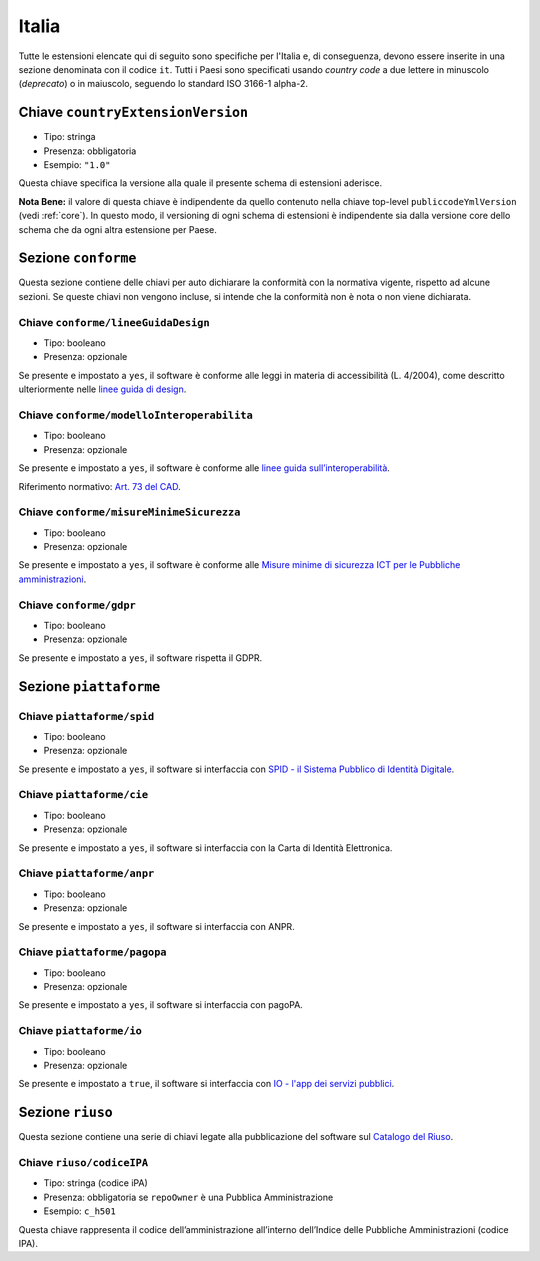 .. _italian-extensions:

Italia
------

Tutte le estensioni elencate qui di seguito sono specifiche per l'Italia e, di
conseguenza, devono essere inserite in una sezione denominata con il codice
``it``. Tutti i Paesi sono specificati usando *country code* a due lettere
in minuscolo (*deprecato*) o in maiuscolo, seguendo lo standard ISO 3166-1 alpha-2.


Chiave ``countryExtensionVersion``
~~~~~~~~~~~~~~~~~~~~~~~~~~~~~~~~~~

-  Tipo: stringa
-  Presenza: obbligatoria
-  Esempio: ``"1.0"``

Questa chiave specifica la versione alla quale il presente schema di estensioni
aderisce.

**Nota Bene:** il valore di questa chiave è indipendente da quello contenuto nella
chiave top-level ``publiccodeYmlVersion`` (vedi :ref:`core`). In questo modo,
il versioning di ogni schema di estensioni è indipendente sia dalla versione
core dello schema che da ogni altra estensione per Paese.

Sezione ``conforme``
~~~~~~~~~~~~~~~~~~~~

Questa sezione contiene delle chiavi per auto dichiarare la conformità
con la normativa vigente, rispetto ad alcune sezioni.
Se queste chiavi non vengono incluse, si intende che la conformità non è nota
o non viene dichiarata.

Chiave ``conforme/lineeGuidaDesign``
''''''''''''''''''''''''''''''''''''

-  Tipo: booleano
-  Presenza: opzionale

Se presente e impostato a ``yes``, il software è conforme alle leggi in
materia di accessibilità (L. 4/2004), come descritto ulteriormente nelle
`linee guida di
design <https://docs.italia.it/italia/designers-italia/design-linee-guida-docs>`__.

Chiave ``conforme/modelloInteroperabilita``
'''''''''''''''''''''''''''''''''''''''''''

-  Tipo: booleano
-  Presenza: opzionale

Se presente e impostato a ``yes``, il software è conforme alle `linee
guida
sull’interoperabilità <https://docs.italia.it/italia/piano-triennale-ict/lg-modellointeroperabilita-docs>`__.

Riferimento normativo: `Art. 73 del
CAD <https://docs.italia.it/italia/piano-triennale-ict/codice-amministrazione-digitale-docs/it/v2017-12-13/_rst/capo8_art73.html>`__.

Chiave ``conforme/misureMinimeSicurezza``
'''''''''''''''''''''''''''''''''''''''''

-  Tipo: booleano
-  Presenza: opzionale

Se presente e impostato a ``yes``, il software è conforme alle `Misure
minime di sicurezza ICT per le Pubbliche
amministrazioni <https://www.agid.gov.it/it/sicurezza/misure-minime-sicurezza-ict>`__.

Chiave ``conforme/gdpr``
''''''''''''''''''''''''

-  Tipo: booleano
-  Presenza: opzionale

Se presente e impostato a ``yes``, il software rispetta il GDPR.

Sezione ``piattaforme``
~~~~~~~~~~~~~~~~~~~~~~~

Chiave ``piattaforme/spid``
'''''''''''''''''''''''''''

-  Tipo: booleano
-  Presenza: opzionale

Se presente e impostato a ``yes``, il software si interfaccia con `SPID
- il Sistema Pubblico di Identità
Digitale <https://developers.italia.it/it/spid>`__.

Chiave ``piattaforme/cie``
''''''''''''''''''''''''''

-  Tipo: booleano
-  Presenza: opzionale

Se presente e impostato a ``yes``, il software si interfaccia con la
Carta di Identità Elettronica.

Chiave ``piattaforme/anpr``
'''''''''''''''''''''''''''

-  Tipo: booleano
-  Presenza: opzionale

Se presente e impostato a ``yes``, il software si interfaccia con ANPR.

Chiave ``piattaforme/pagopa``
'''''''''''''''''''''''''''''

-  Tipo: booleano
-  Presenza: opzionale

Se presente e impostato a ``yes``, il software si interfaccia con
pagoPA.

Chiave ``piattaforme/io``
'''''''''''''''''''''''''''

-  Tipo: booleano
-  Presenza: opzionale

Se presente e impostato a ``true``, il software si interfaccia con `IO - l'app dei servizi pubblici <https://io.italia.it/>`__.

Sezione ``riuso``
~~~~~~~~~~~~~~~~~

Questa sezione contiene una serie di chiavi legate alla pubblicazione
del software sul `Catalogo del Riuso <https://developers.italia.it>`__.

Chiave ``riuso/codiceIPA``
''''''''''''''''''''''''''

-  Tipo: stringa (codice iPA)
-  Presenza: obbligatoria se ``repoOwner`` è una Pubblica
   Amministrazione
-  Esempio: ``c_h501``

Questa chiave rappresenta il codice dell’amministrazione all’interno
dell’Indice delle Pubbliche Amministrazioni (codice IPA).
